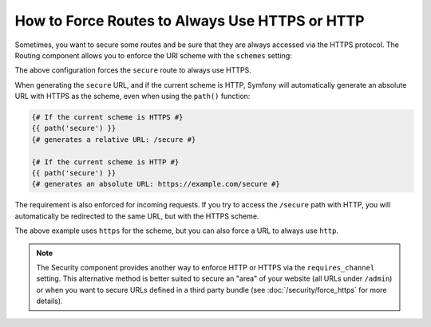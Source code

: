 .. index::
   single: Routing; Scheme requirement

How to Force Routes to Always Use HTTPS or HTTP
===============================================

Sometimes, you want to secure some routes and be sure that they are always
accessed via the HTTPS protocol. The Routing component allows you to enforce
the URI scheme with the ``schemes`` setting:

.. configuration-block::

    .. code-block:: php-annotations

        // src/AppBundle/Controller/MainController.php
        namespace AppBundle\Controller;

        use Symfony\Bundle\FrameworkBundle\Controller\Controller;
        use Symfony\Component\Routing\Annotation\Route;

        class MainController extends Controller
        {
            /**
             * @Route("/secure", name="secure", schemes={"https"})
             */
            public function secureAction()
            {
                // ...
            }
        }

    .. code-block:: yaml

        # app/config/routing.yml
        secure:
            path:     /secure
            defaults: { _controller: AppBundle:Main:secure }
            schemes:  [https]

    .. code-block:: xml

        <!-- app/config/routing.xml -->
        <?xml version="1.0" encoding="UTF-8" ?>

        <routes xmlns="http://symfony.com/schema/routing"
            xmlns:xsi="http://www.w3.org/2001/XMLSchema-instance"
            xsi:schemaLocation="http://symfony.com/schema/routing https://symfony.com/schema/routing/routing-1.0.xsd">

            <route id="secure" path="/secure" schemes="https">
                <default key="_controller">AppBundle:Main:secure</default>
            </route>
        </routes>

    .. code-block:: php

        // app/config/routing.php
        use Symfony\Component\Routing\Route;
        use Symfony\Component\Routing\RouteCollection;

        $routes = new RouteCollection();
        $routes->add('secure', new Route('/secure', [
            '_controller' => 'AppBundle:Main:secure',
        ], [], [], '', ['https']));

        return $routes;

The above configuration forces the ``secure`` route to always use HTTPS.

When generating the ``secure`` URL, and if the current scheme is HTTP, Symfony
will automatically generate an absolute URL with HTTPS as the scheme, even when
using the ``path()`` function:

.. code-block:: twig

    {# If the current scheme is HTTPS #}
    {{ path('secure') }}
    {# generates a relative URL: /secure #}

    {# If the current scheme is HTTP #}
    {{ path('secure') }}
    {# generates an absolute URL: https://example.com/secure #}

The requirement is also enforced for incoming requests. If you try to access
the ``/secure`` path with HTTP, you will automatically be redirected to the
same URL, but with the HTTPS scheme.

The above example uses ``https`` for the scheme, but you can also force a URL
to always use ``http``.

.. note::

    The Security component provides another way to enforce HTTP or HTTPS via
    the ``requires_channel`` setting. This alternative method is better suited
    to secure an "area" of your website (all URLs under ``/admin``) or when
    you want to secure URLs defined in a third party bundle (see
    :doc:`/security/force_https` for more details).

.. ready: no
.. revision: 3506a7e8ca6f3fa58f05e1fcfc5c1552094007d1